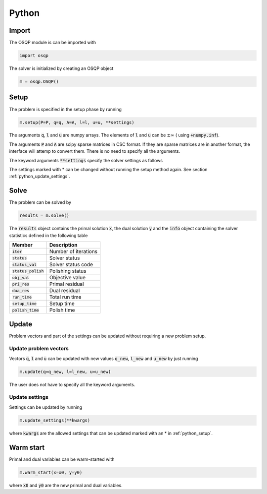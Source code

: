 Python
======

Import
------
The OSQP module is can be imported with

.. code:: python

    import osqp

The solver is initialized by creating an OSQP object

.. code:: python

    m = osqp.OSQP()


.. _python_setup:

Setup
-----
The problem is specified in the setup phase by running

.. code:: python

    m.setup(P=P, q=q, A=A, l=l, u=u, **settings)


The arguments :code:`q`, :code:`l` and :code:`u` are numpy arrays. The elements of :code:`l` and :code:`u` can be :math:`\pm \infty` ( using :code:`+numpy.inf`).

The arguments :code:`P` and :code:`A` are scipy sparse matrices in CSC format. If they are sparse matrices are in another format, the interface will attemp to convert them. There is no need to specify all the arguments.


The keyword arguments :code:`**settings` specify the solver settings as follows


+---------------------------+-------------------------------------+----------------+
| Argument                  | Description                         | Default value  |
+===========================+=====================================+================+
| :code:`scaling`           | Perform data scaling                |   True         |
+---------------------------+-------------------------------------+----------------+
| :code:`rho`               | ADMM rho step                       |   1.6          |
+---------------------------+-------------------------------------+----------------+
| :code:`sigma`             | ADMM sigma step                     |   0.1          |
+---------------------------+-------------------------------------+----------------+
| :code:`max_iter` *        | Maximum number of iterations        |   2500         |
+---------------------------+-------------------------------------+----------------+
| :code:`eps_abs`  *        | Absolute tolerance                  |   1e-05        |
+---------------------------+-------------------------------------+----------------+
| :code:`eps_rel`  *        | Relative tolerance                  |   1e-05        |
+---------------------------+-------------------------------------+----------------+
| :code:`eps_inf`  *        | Infeasibility tolerance             |   1e-06        |
+---------------------------+-------------------------------------+----------------+
| :code:`eps_unb`  *        | Unboundedness tolerance             |   1e-06        |
+---------------------------+-------------------------------------+----------------+
| :code:`alpha`    *        | ADMM overrelaxation parameter       |   1.6          |
+---------------------------+-------------------------------------+----------------+
| :code:`delta`    *        | Polishing regularization parameter  |   1e-07        |
+---------------------------+-------------------------------------+----------------+
| :code:`polish` *          | Perform polishing                   |   True         |
+---------------------------+-------------------------------------+----------------+
| :code:`verbose`  *        | Print output                        |   True         |
+---------------------------+-------------------------------------+----------------+
| :code:`warm_start` *      | Perform warm starting               |   True         |
+---------------------------+-------------------------------------+----------------+
| :code:`scaling_norm`      | Scaling norm                        |   2            |
+---------------------------+-------------------------------------+----------------+
| :code:`scaling_iter`      | Scaling iterations                  |   3            |
+---------------------------+-------------------------------------+----------------+
| :code:`pol_refine_iter` * | Refinement iterations in polish  |   5            |
+---------------------------+-------------------------------------+----------------+

The settings marked with * can be changed without running the setup method again. See section :ref:`python_update_settings`.

Solve
-----

The problem can be solved by

.. code:: python

   results = m.solve()


The :code:`results` object contains the primal solution :code:`x`, the dual solution :code:`y` and the :code:`info` object containing the solver statistics defined in the following table


+-----------------------+----------------------+
| Member                | Description          |
+=======================+======================+
| :code:`iter`          | Number of iterations |
+-----------------------+----------------------+
| :code:`status`        | Solver status        |
+-----------------------+----------------------+
| :code:`status_val`    | Solver status code   |
+-----------------------+----------------------+
| :code:`status_polish` | Polishing status     |
+-----------------------+----------------------+
| :code:`obj_val`       | Objective value      |
+-----------------------+----------------------+
| :code:`pri_res`       | Primal residual      |
+-----------------------+----------------------+
| :code:`dua_res`       | Dual residual        |
+-----------------------+----------------------+
| :code:`run_time`      | Total run time       |
+-----------------------+----------------------+
| :code:`setup_time`    | Setup time           |
+-----------------------+----------------------+
| :code:`polish_time`   | Polish time          |
+-----------------------+----------------------+





Update
------
Problem vectors and part of the settings can be updated without requiring a new problem setup.

Update problem vectors
^^^^^^^^^^^^^^^^^^^^^^
Vectors :code:`q`, :code:`l` and :code:`u` can be updated with new values :code:`q_new`, :code:`l_new` and :code:`u_new` by just running

.. code:: python

    m.update(q=q_new, l=l_new, u=u_new)


The user does not have to specify all the keyword arguments.


.. _python_update_settings:

Update settings
^^^^^^^^^^^^^^^

Settings can be updated by running

.. code:: python

    m.update_settings(**kwargs)


where :code:`kwargs` are the allowed settings that can be updated marked with an * in :ref:`python_setup`.


Warm start
----------

Primal and dual variables can be warm-started with

.. code:: python

    m.warm_start(x=x0, y=y0)


where :code:`x0` and :code:`y0` are the new primal and dual variables.
